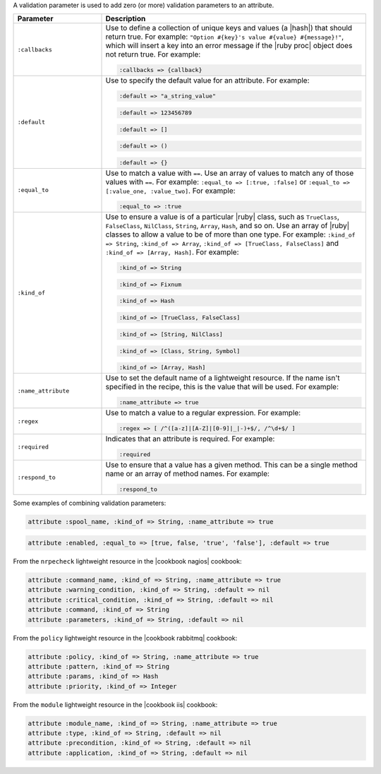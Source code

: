 .. The contents of this file are included in multiple topics.
.. This file should not be changed in a way that hinders its ability to appear in multiple documentation sets.


A validation parameter is used to add zero (or more) validation parameters to an attribute.

.. list-table::
   :widths: 150 450
   :header-rows: 1

   * - Parameter
     - Description
   * - ``:callbacks``
     - Use to define a collection of unique keys and values (a |hash|) that should return true. For example: ``"Option #{key}'s value #{value} #{message}!"``, which will insert a key into an error message if the |ruby proc| object does not return true. For example:

       .. code-block:: ruby
       
          :callbacks => {callback}
   * - ``:default``
     - Use to specify the default value for an attribute. For example:

       .. code-block:: ruby
       
          :default => "a_string_value"
       
       .. code-block:: ruby
       
          :default => 123456789
       
       .. code-block:: ruby
       
          :default => []
       
       .. code-block:: ruby
       
          :default => ()
       
       .. code-block:: ruby
       
          :default => {}
   * - ``:equal_to``
     - Use to match a value with ``==``. Use an array of values to match any of those values with ``==``. For example: ``:equal_to => [:true, :false]`` or ``:equal_to => [:value_one, :value_two]``. For example:

       .. code-block:: ruby
       
          :equal_to => :true
   * - ``:kind_of``
     - Use to ensure a value is of a particular |ruby| class, such as ``TrueClass``, ``FalseClass``, ``NilClass``, ``String``, ``Array``, ``Hash``, and so on. Use an array of |ruby| classes to allow a value to be of more than one type. For example: ``:kind_of => String``, ``:kind_of => Array``, ``:kind_of => [TrueClass, FalseClass]`` and ``:kind_of => [Array, Hash]``. For example:

       .. code-block:: ruby
       
          :kind_of => String
       
       .. code-block:: ruby
       
          :kind_of => Fixnum
       
       .. code-block:: ruby
       
          :kind_of => Hash
       
       .. code-block:: ruby
       
          :kind_of => [TrueClass, FalseClass]
       
       .. code-block:: ruby
       
          :kind_of => [String, NilClass]
       
       .. code-block:: ruby
       
          :kind_of => [Class, String, Symbol]
       
       .. code-block:: ruby
       
          :kind_of => [Array, Hash]
   * - ``:name_attribute``
     - Use to set the default name of a lightweight resource. If the name isn't specified in the recipe, this is the value that will be used. For example:

       .. code-block:: ruby
       
          :name_attribute => true
   * - ``:regex``
     - Use to match a value to a regular expression. For example:

       .. code-block:: ruby
       
          :regex => [ /^([a-z]|[A-Z]|[0-9]|_|-)+$/, /^\d+$/ ]
   * - ``:required``
     - Indicates that an attribute is required. For example:

       .. code-block:: ruby
       
          :required
   * - ``:respond_to``
     - Use to ensure that a value has a given method. This can be a single method name or an array of method names. For example:

       .. code-block:: ruby
       
          :respond_to

Some examples of combining validation parameters:

.. code-block:: ruby

   attribute :spool_name, :kind_of => String, :name_attribute => true

.. code-block:: ruby

   attribute :enabled, :equal_to => [true, false, 'true', 'false'], :default => true

From the ``nrpecheck`` lightweight resource in the |cookbook nagios| cookbook:

.. code-block:: ruby

   attribute :command_name, :kind_of => String, :name_attribute => true
   attribute :warning_condition, :kind_of => String, :default => nil
   attribute :critical_condition, :kind_of => String, :default => nil
   attribute :command, :kind_of => String
   attribute :parameters, :kind_of => String, :default => nil

From the ``policy`` lightweight resource in the |cookbook rabbitmq| cookbook:

.. code-block:: ruby

   attribute :policy, :kind_of => String, :name_attribute => true
   attribute :pattern, :kind_of => String
   attribute :params, :kind_of => Hash
   attribute :priority, :kind_of => Integer

From the ``module`` lightweight resource in the |cookbook iis| cookbook:

.. code-block:: ruby

   attribute :module_name, :kind_of => String, :name_attribute => true
   attribute :type, :kind_of => String, :default => nil
   attribute :precondition, :kind_of => String, :default => nil
   attribute :application, :kind_of => String, :default => nil



